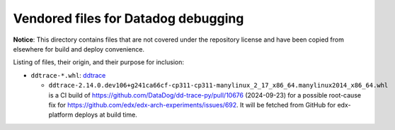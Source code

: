 Vendored files for Datadog debugging
####################################

**Notice**: This directory contains files that are not covered under
the repository license and have been copied from elsewhere for build
and deploy convenience.

Listing of files, their origin, and their purpose for inclusion:

* ``ddtrace-*.whl``: `ddtrace <https://github.com/DataDog/dd-trace-py>`__

  * ``ddtrace-2.14.0.dev106+g241ca66cf-cp311-cp311-manylinux_2_17_x86_64.manylinux2014_x86_64.whl`` is a CI build of `<https://github.com/DataDog/dd-trace-py/pull/10676>`__ (2024-09-23) for a possible root-cause fix for `<https://github.com/edx/edx-arch-experiments/issues/692>`__. It will be fetched from GitHub for edx-platform deploys at build time.
